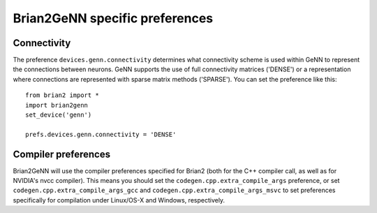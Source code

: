 Brian2GeNN specific preferences
===============================

Connectivity
------------
The preference ``devices.genn.connectivity`` determines what
connectivity scheme is used within GeNN to represent the connections
between neurons. GeNN supports the use of full connectivity matrices
('DENSE') or a representation where connections are represented with
sparse matrix methods ('SPARSE'). You can set the preference like this::

    from brian2 import *
    import brian2genn
    set_device('genn')

    prefs.devices.genn.connectivity = 'DENSE'


Compiler preferences
--------------------
Brian2GeNN will use the compiler preferences specified for Brian2 (both for the
C++ compiler call, as well as for NVIDIA's nvcc compiler). This means you should
set the ``codegen.cpp.extra_compile_args`` preference, or set
``codegen.cpp.extra_compile_args_gcc`` and
``codegen.cpp.extra_compile_args_msvc`` to set preferences specifically for
compilation under Linux/OS-X and Windows, respectively.
